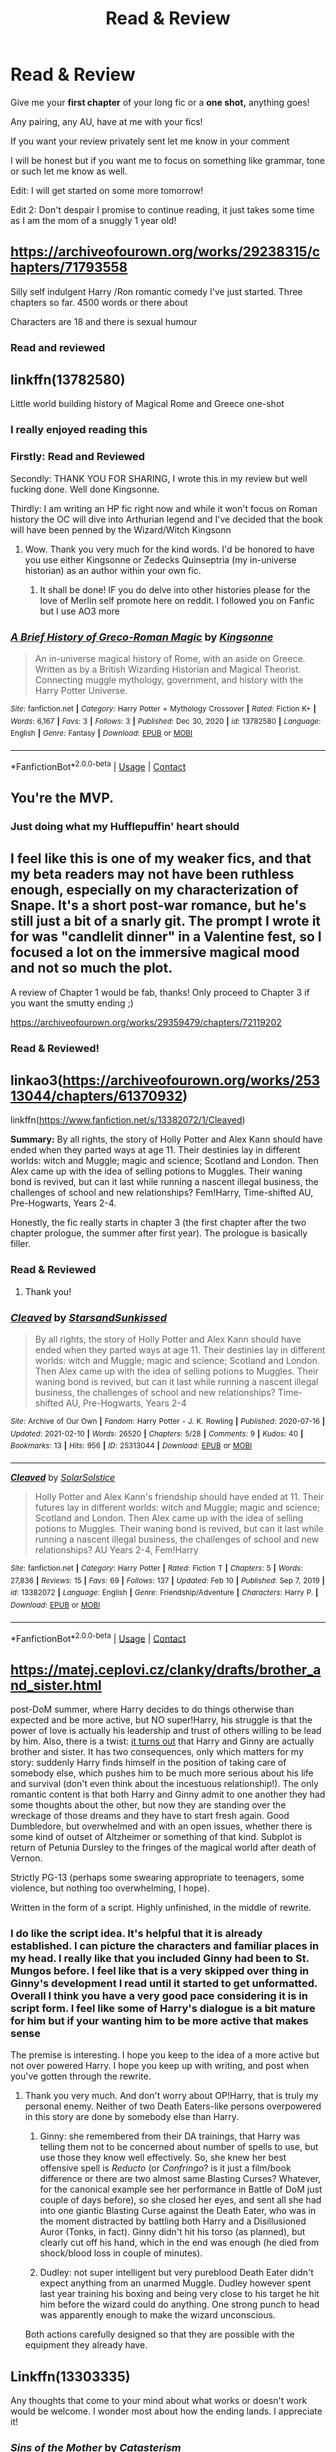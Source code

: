 #+TITLE: Read & Review

* Read & Review
:PROPERTIES:
:Author: ProclaimerofHeroes
:Score: 20
:DateUnix: 1614268371.0
:DateShort: 2021-Feb-25
:FlairText: Misc
:END:
Give me your *first chapter* of your long fic or a *one shot,* anything goes!

Any pairing, any AU, have at me with your fics!

If you want your review privately sent let me know in your comment

I will be honest but if you want me to focus on something like grammar, tone or such let me know as well.

Edit: I will get started on some more tomorrow!

Edit 2: Don't despair I promise to continue reading, it just takes some time as I am the mom of a snuggly 1 year old!


** [[https://archiveofourown.org/works/29238315/chapters/71793558]]

Silly self indulgent Harry /Ron romantic comedy I've just started. Three chapters so far. 4500 words or there about

Characters are 18 and there is sexual humour
:PROPERTIES:
:Author: Bleepbloopbotz2
:Score: 5
:DateUnix: 1614270093.0
:DateShort: 2021-Feb-25
:END:

*** Read and reviewed
:PROPERTIES:
:Author: ProclaimerofHeroes
:Score: 4
:DateUnix: 1614271173.0
:DateShort: 2021-Feb-25
:END:


** linkffn(13782580)

Little world building history of Magical Rome and Greece one-shot
:PROPERTIES:
:Author: Kingsonne
:Score: 3
:DateUnix: 1614275523.0
:DateShort: 2021-Feb-25
:END:

*** I really enjoyed reading this
:PROPERTIES:
:Author: Primary-Narwhal6099
:Score: 3
:DateUnix: 1614321321.0
:DateShort: 2021-Feb-26
:END:


*** Firstly: Read and Reviewed

Secondly: THANK YOU FOR SHARING, I wrote this in my review but well fucking done. Well done Kingsonne.

Thirdly: I am writing an HP fic right now and while it won't focus on Roman history the OC will dive into Arthurian legend and I've decided that the book will have been penned by the Wizard/Witch Kingsonn
:PROPERTIES:
:Author: ProclaimerofHeroes
:Score: 3
:DateUnix: 1614345836.0
:DateShort: 2021-Feb-26
:END:

**** Wow. Thank you very much for the kind words. I'd be honored to have you use either Kingsonne or Zedecks Quinseptria (my in-universe historian) as an author within your own fic.
:PROPERTIES:
:Author: Kingsonne
:Score: 1
:DateUnix: 1614349522.0
:DateShort: 2021-Feb-26
:END:

***** It shall be done! IF you do delve into other histories please for the love of Merlin self promote here on reddit. I followed you on Fanfic but I use AO3 more
:PROPERTIES:
:Author: ProclaimerofHeroes
:Score: 1
:DateUnix: 1614349954.0
:DateShort: 2021-Feb-26
:END:


*** [[https://www.fanfiction.net/s/13782580/1/][*/A Brief History of Greco-Roman Magic/*]] by [[https://www.fanfiction.net/u/7909712/Kingsonne][/Kingsonne/]]

#+begin_quote
  An in-universe magical history of Rome, with an aside on Greece. Written as by a British Wizarding Historian and Magical Theorist. Connecting muggle mythology, government, and history with the Harry Potter Universe.
#+end_quote

^{/Site/:} ^{fanfiction.net} ^{*|*} ^{/Category/:} ^{Harry} ^{Potter} ^{+} ^{Mythology} ^{Crossover} ^{*|*} ^{/Rated/:} ^{Fiction} ^{K+} ^{*|*} ^{/Words/:} ^{6,167} ^{*|*} ^{/Favs/:} ^{3} ^{*|*} ^{/Follows/:} ^{3} ^{*|*} ^{/Published/:} ^{Dec} ^{30,} ^{2020} ^{*|*} ^{/id/:} ^{13782580} ^{*|*} ^{/Language/:} ^{English} ^{*|*} ^{/Genre/:} ^{Fantasy} ^{*|*} ^{/Download/:} ^{[[http://www.ff2ebook.com/old/ffn-bot/index.php?id=13782580&source=ff&filetype=epub][EPUB]]} ^{or} ^{[[http://www.ff2ebook.com/old/ffn-bot/index.php?id=13782580&source=ff&filetype=mobi][MOBI]]}

--------------

*FanfictionBot*^{2.0.0-beta} | [[https://github.com/FanfictionBot/reddit-ffn-bot/wiki/Usage][Usage]] | [[https://www.reddit.com/message/compose?to=tusing][Contact]]
:PROPERTIES:
:Author: FanfictionBot
:Score: 1
:DateUnix: 1614275545.0
:DateShort: 2021-Feb-25
:END:


** You're the MVP.
:PROPERTIES:
:Author: rek-lama
:Score: 3
:DateUnix: 1614330541.0
:DateShort: 2021-Feb-26
:END:

*** Just doing what my Hufflepuffin' heart should
:PROPERTIES:
:Author: ProclaimerofHeroes
:Score: 2
:DateUnix: 1614349982.0
:DateShort: 2021-Feb-26
:END:


** I feel like this is one of my weaker fics, and that my beta readers may not have been ruthless enough, especially on my characterization of Snape. It's a short post-war romance, but he's still just a bit of a snarly git. The prompt I wrote it for was "candlelit dinner" in a Valentine fest, so I focused a lot on the immersive magical mood and not so much the plot.

A review of Chapter 1 would be fab, thanks! Only proceed to Chapter 3 if you want the smutty ending ;)

[[https://archiveofourown.org/works/29359479/chapters/72119202]]
:PROPERTIES:
:Author: JalapenoEyePopper
:Score: 2
:DateUnix: 1614282205.0
:DateShort: 2021-Feb-25
:END:

*** Read & Reviewed!
:PROPERTIES:
:Author: ProclaimerofHeroes
:Score: 2
:DateUnix: 1614348816.0
:DateShort: 2021-Feb-26
:END:


** linkao3([[https://archiveofourown.org/works/25313044/chapters/61370932]])

linkffn([[https://www.fanfiction.net/s/13382072/1/Cleaved]])

*Summary:* By all rights, the story of Holly Potter and Alex Kann should have ended when they parted ways at age 11. Their destinies lay in different worlds: witch and Muggle; magic and science; Scotland and London. Then Alex came up with the idea of selling potions to Muggles. Their waning bond is revived, but can it last while running a nascent illegal business, the challenges of school and new relationships? Fem!Harry, Time-shifted AU, Pre-Hogwarts, Years 2-4.

Honestly, the fic really starts in chapter 3 (the first chapter after the two chapter prologue, the summer after first year). The prologue is basically filler.
:PROPERTIES:
:Author: YOB1997
:Score: 1
:DateUnix: 1614274237.0
:DateShort: 2021-Feb-25
:END:

*** Read & Reviewed
:PROPERTIES:
:Author: ProclaimerofHeroes
:Score: 2
:DateUnix: 1614349392.0
:DateShort: 2021-Feb-26
:END:

**** Thank you!
:PROPERTIES:
:Author: YOB1997
:Score: 1
:DateUnix: 1614358626.0
:DateShort: 2021-Feb-26
:END:


*** [[https://archiveofourown.org/works/25313044][*/Cleaved/*]] by [[https://www.archiveofourown.org/users/StarsandSunkissed/pseuds/StarsandSunkissed][/StarsandSunkissed/]]

#+begin_quote
  By all rights, the story of Holly Potter and Alex Kann should have ended when they parted ways at age 11. Their destinies lay in different worlds: witch and Muggle; magic and science; Scotland and London. Then Alex came up with the idea of selling potions to Muggles. Their waning bond is revived, but can it last while running a nascent illegal business, the challenges of school and new relationships? Time-shifted AU, Pre-Hogwarts, Years 2-4
#+end_quote

^{/Site/:} ^{Archive} ^{of} ^{Our} ^{Own} ^{*|*} ^{/Fandom/:} ^{Harry} ^{Potter} ^{-} ^{J.} ^{K.} ^{Rowling} ^{*|*} ^{/Published/:} ^{2020-07-16} ^{*|*} ^{/Updated/:} ^{2021-02-10} ^{*|*} ^{/Words/:} ^{26520} ^{*|*} ^{/Chapters/:} ^{5/28} ^{*|*} ^{/Comments/:} ^{9} ^{*|*} ^{/Kudos/:} ^{40} ^{*|*} ^{/Bookmarks/:} ^{13} ^{*|*} ^{/Hits/:} ^{956} ^{*|*} ^{/ID/:} ^{25313044} ^{*|*} ^{/Download/:} ^{[[https://archiveofourown.org/downloads/25313044/Cleaved.epub?updated_at=1613000132][EPUB]]} ^{or} ^{[[https://archiveofourown.org/downloads/25313044/Cleaved.mobi?updated_at=1613000132][MOBI]]}

--------------

[[https://www.fanfiction.net/s/13382072/1/][*/Cleaved/*]] by [[https://www.fanfiction.net/u/3794507/SolarSolstice][/SolarSolstice/]]

#+begin_quote
  Holly Potter and Alex Kann's friendship should have ended at 11. Their futures lay in different worlds: witch and Muggle; magic and science; Scotland and London. Then Alex came up with the idea of selling potions to Muggles. Their waning bond is revived, but can it last while running a nascent illegal business, the challenges of school and new relationships? AU Years 2-4, Fem!Harry
#+end_quote

^{/Site/:} ^{fanfiction.net} ^{*|*} ^{/Category/:} ^{Harry} ^{Potter} ^{*|*} ^{/Rated/:} ^{Fiction} ^{T} ^{*|*} ^{/Chapters/:} ^{5} ^{*|*} ^{/Words/:} ^{27,836} ^{*|*} ^{/Reviews/:} ^{15} ^{*|*} ^{/Favs/:} ^{69} ^{*|*} ^{/Follows/:} ^{137} ^{*|*} ^{/Updated/:} ^{Feb} ^{10} ^{*|*} ^{/Published/:} ^{Sep} ^{7,} ^{2019} ^{*|*} ^{/id/:} ^{13382072} ^{*|*} ^{/Language/:} ^{English} ^{*|*} ^{/Genre/:} ^{Friendship/Adventure} ^{*|*} ^{/Characters/:} ^{Harry} ^{P.} ^{*|*} ^{/Download/:} ^{[[http://www.ff2ebook.com/old/ffn-bot/index.php?id=13382072&source=ff&filetype=epub][EPUB]]} ^{or} ^{[[http://www.ff2ebook.com/old/ffn-bot/index.php?id=13382072&source=ff&filetype=mobi][MOBI]]}

--------------

*FanfictionBot*^{2.0.0-beta} | [[https://github.com/FanfictionBot/reddit-ffn-bot/wiki/Usage][Usage]] | [[https://www.reddit.com/message/compose?to=tusing][Contact]]
:PROPERTIES:
:Author: FanfictionBot
:Score: 1
:DateUnix: 1614274259.0
:DateShort: 2021-Feb-25
:END:


** [[https://matej.ceplovi.cz/clanky/drafts/brother_and_sister.html]]

post-DoM summer, where Harry decides to do things otherwise than expected and be more active, but NO super!Harry, his struggle is that the power of love is actually his leadership and trust of others willing to be lead by him. Also, there is a twist: [[https://www.reddit.com/r/HPfanfiction/comments/bevfuu/lf_harry_ginny_are_brother_and_sister/][it turns out]] that Harry and Ginny are actually brother and sister. It has two consequences, only which matters for my story: suddenly Harry finds himself in the position of taking care of somebody else, which pushes him to be much more serious about his life and survival (don't even think about the incestuous relationship!). The only romantic content is that both Harry and Ginny admit to one another they had some thoughts about the other, but now they are standing over the wreckage of those dreams and they have to start fresh again. Good Dumbledore, but overwhelmed and with an open issues, whether there is some kind of outset of Altzheimer or something of that kind. Subplot is return of Petunia Dursley to the fringes of the magical world after death of Vernon.

Strictly PG-13 (perhaps some swearing appropriate to teenagers, some violence, but nothing too overwhelming, I hope).

Written in the form of a script. Highly unfinished, in the middle of rewrite.
:PROPERTIES:
:Author: ceplma
:Score: 1
:DateUnix: 1614283448.0
:DateShort: 2021-Feb-25
:END:

*** I do like the script idea. It's helpful that it is already established. I can picture the characters and familiar places in my head. I really like that you included Ginny had been to St. Mungos before. I feel like that is a very skipped over thing in Ginny's development I read until it started to get unformatted. Overall I think you have a very good pace considering it is in script form. I feel like some of Harry's dialogue is a bit mature for him but if your wanting him to be more active that makes sense

The premise is interesting. I hope you keep to the idea of a more active but not over powered Harry. I hope you keep up with writing, and post when you've gotten through the rewrite.
:PROPERTIES:
:Author: ProclaimerofHeroes
:Score: 2
:DateUnix: 1614351117.0
:DateShort: 2021-Feb-26
:END:

**** Thank you very much. And don't worry about OP!Harry, that is truly my personal enemy. Neither of two Death Eaters-like persons overpowered in this story are done by somebody else than Harry.

1. Ginny: she remembered from their DA trainings, that Harry was telling them not to be concerned about number of spells to use, but use those they know well effectively. So, she knew her best offensive spell is /Reducto/ (or /Confringo/? is it just a film/book difference or there are two almost same Blasting Curses? Whatever, for the canonical example see her performance in Battle of DoM just couple of days before), so she closed her eyes, and sent all she had into one giantic Blasting Curse against the Death Eater, who was in the moment distracted by battling both Harry and a Disillusioned Auror (Tonks, in fact). Ginny didn't hit his torso (as planned), but clearly cut off his hand, which in the end was enough (he died from shock/blood loss in couple of minutes).

2. Dudley: not super intelligent but very pureblood Death Eater didn't expect anything from an unarmed Muggle. Dudley however spent last year training his boxing and being very close to his target he hit him before the wizard could do anything. One strong punch to head was apparently enough to make the wizard unconscious.

Both actions carefully designed so that they are possible with the equipment they already have.
:PROPERTIES:
:Author: ceplma
:Score: 1
:DateUnix: 1614368245.0
:DateShort: 2021-Feb-26
:END:


** Linkffn(13303335)

Any thoughts that come to your mind about what works or doesn't work would be welcome. I wonder most about how the ending lands. I appreciate it!
:PROPERTIES:
:Author: More_Cortisol
:Score: 1
:DateUnix: 1614286094.0
:DateShort: 2021-Feb-26
:END:

*** [[https://www.fanfiction.net/s/13303335/1/][*/Sins of the Mother/*]] by [[https://www.fanfiction.net/u/11230232/Catasterism][/Catasterism/]]

#+begin_quote
  One-shot. The grown daughter of Bellatrix and Rodolphus Lestrange struggles to cope with a dark legacy. Revised 8/31/19.
#+end_quote

^{/Site/:} ^{fanfiction.net} ^{*|*} ^{/Category/:} ^{Harry} ^{Potter} ^{*|*} ^{/Rated/:} ^{Fiction} ^{M} ^{*|*} ^{/Words/:} ^{7,543} ^{*|*} ^{/Reviews/:} ^{8} ^{*|*} ^{/Favs/:} ^{4} ^{*|*} ^{/Follows/:} ^{5} ^{*|*} ^{/Published/:} ^{Jun} ^{4,} ^{2019} ^{*|*} ^{/Status/:} ^{Complete} ^{*|*} ^{/id/:} ^{13303335} ^{*|*} ^{/Language/:} ^{English} ^{*|*} ^{/Genre/:} ^{Horror/Tragedy} ^{*|*} ^{/Download/:} ^{[[http://www.ff2ebook.com/old/ffn-bot/index.php?id=13303335&source=ff&filetype=epub][EPUB]]} ^{or} ^{[[http://www.ff2ebook.com/old/ffn-bot/index.php?id=13303335&source=ff&filetype=mobi][MOBI]]}

--------------

*FanfictionBot*^{2.0.0-beta} | [[https://github.com/FanfictionBot/reddit-ffn-bot/wiki/Usage][Usage]] | [[https://www.reddit.com/message/compose?to=tusing][Contact]]
:PROPERTIES:
:Author: FanfictionBot
:Score: 1
:DateUnix: 1614286118.0
:DateShort: 2021-Feb-26
:END:


*** Read & Reviewed
:PROPERTIES:
:Author: ProclaimerofHeroes
:Score: 1
:DateUnix: 1614356786.0
:DateShort: 2021-Feb-26
:END:

**** Thanks so much! "Gothic pain" is such a cool descriptor.
:PROPERTIES:
:Author: More_Cortisol
:Score: 1
:DateUnix: 1614367236.0
:DateShort: 2021-Feb-26
:END:

***** haha thanks, I sat for a moment honestly mystified and tried to think of how to put it into words
:PROPERTIES:
:Author: ProclaimerofHeroes
:Score: 2
:DateUnix: 1614367305.0
:DateShort: 2021-Feb-26
:END:


** Hello,

If you are interested I have a series of interconnected stories (mostly one-shots) culminating into my current chaptered story: 'The Purpose of Wings.' I'd be grateful to hear thoughts on pacing and tone. Insight into voice and organic character interactions would be similarly helpful. This is a lovely thing to offer, much appreciated!

[[https://www.fanfiction.net/s/13745570/1/The-Purpose-of-Wings]]
:PROPERTIES:
:Author: Charlennette
:Score: 1
:DateUnix: 1614286399.0
:DateShort: 2021-Feb-26
:END:

*** Read & Reviewed
:PROPERTIES:
:Author: ProclaimerofHeroes
:Score: 2
:DateUnix: 1614364922.0
:DateShort: 2021-Feb-26
:END:


** I'm reframing the Harry Potter series. I'm changing Tom Riddle's backstory from the canon so his life parallels Harry's but maintains aspects of the canon. Pairing is Tom/Harry (no Harrymort here).

Not sure what you consider the first chapter for this, but I have a short prologue for “chapter 1,” and “chapter 2” is the real chapter 1.

Feel free to comment on whatever you want! 🙂

Linkffn([[https://m.fanfiction.net/s/12979233/1/The-Vanquisher-of-Grindelwald]])
:PROPERTIES:
:Author: Japanese_Lasagna
:Score: 1
:DateUnix: 1614291028.0
:DateShort: 2021-Feb-26
:END:

*** Read & Reviewed
:PROPERTIES:
:Author: ProclaimerofHeroes
:Score: 3
:DateUnix: 1614625249.0
:DateShort: 2021-Mar-01
:END:

**** Thanks!
:PROPERTIES:
:Author: Japanese_Lasagna
:Score: 1
:DateUnix: 1614647463.0
:DateShort: 2021-Mar-02
:END:


*** [[https://www.fanfiction.net/s/12979233/1/][*/The Vanquisher of Grindelwald/*]] by [[https://www.fanfiction.net/u/2349482/Charlie-Waffles][/Charlie Waffles/]]

#+begin_quote
  After the wizarding world learns of the existence of a prophesy that appears to indicate Tom Riddle will vanquish the Dark Lord, everyone expects him to defeat Grindelwald. However, prophesies are never that simple or straightforward. (Reframes the canon. Ignores Fantastic Beasts & Cursed Child. EWE? TMR/HP.)
#+end_quote

^{/Site/:} ^{fanfiction.net} ^{*|*} ^{/Category/:} ^{Harry} ^{Potter} ^{*|*} ^{/Rated/:} ^{Fiction} ^{M} ^{*|*} ^{/Chapters/:} ^{20} ^{*|*} ^{/Words/:} ^{69,485} ^{*|*} ^{/Reviews/:} ^{24} ^{*|*} ^{/Favs/:} ^{75} ^{*|*} ^{/Follows/:} ^{114} ^{*|*} ^{/Updated/:} ^{Feb} ^{8} ^{*|*} ^{/Published/:} ^{Jun} ^{24,} ^{2018} ^{*|*} ^{/id/:} ^{12979233} ^{*|*} ^{/Language/:} ^{English} ^{*|*} ^{/Genre/:} ^{Drama/Romance} ^{*|*} ^{/Characters/:} ^{<Tom} ^{R.} ^{Jr.,} ^{Harry} ^{P.>} ^{*|*} ^{/Download/:} ^{[[http://www.ff2ebook.com/old/ffn-bot/index.php?id=12979233&source=ff&filetype=epub][EPUB]]} ^{or} ^{[[http://www.ff2ebook.com/old/ffn-bot/index.php?id=12979233&source=ff&filetype=mobi][MOBI]]}

--------------

*FanfictionBot*^{2.0.0-beta} | [[https://github.com/FanfictionBot/reddit-ffn-bot/wiki/Usage][Usage]] | [[https://www.reddit.com/message/compose?to=tusing][Contact]]
:PROPERTIES:
:Author: FanfictionBot
:Score: 1
:DateUnix: 1614291052.0
:DateShort: 2021-Feb-26
:END:


** Mine could use an honest review. I've been told it's a little . . . chaotic. If you get to it, let me know! Don't be gentle. Feel free to just leave the review in the comments. Thanks in advance.

It's a between the wars, Auror thriller/murder mystery WIP. Canon compliant but with a manipulative Dumbledore. Lots of Charlie, Moody, Tonks, and OCs.

[[https://archiveofourown.org/works/22355734/chapters/53407501]]
:PROPERTIES:
:Author: nock_out_
:Score: 1
:DateUnix: 1614292215.0
:DateShort: 2021-Feb-26
:END:

*** Read & Reviewed!
:PROPERTIES:
:Author: ProclaimerofHeroes
:Score: 2
:DateUnix: 1614625985.0
:DateShort: 2021-Mar-01
:END:

**** You are amazing! This was such a cool thing to volunteer to do. I'm going to steal your idea and do this one day.

Thanks, also, for the great review! The pacing will definitely keep "shooting from the hip" hehe ;)
:PROPERTIES:
:Author: nock_out_
:Score: 1
:DateUnix: 1614627105.0
:DateShort: 2021-Mar-01
:END:

***** Keep up the good work!
:PROPERTIES:
:Author: ProclaimerofHeroes
:Score: 2
:DateUnix: 1614628038.0
:DateShort: 2021-Mar-01
:END:

****** Will do!

I'm far enough in where I've got the outline finished, so getting it all written and posted only depends on how much real life interferes at this point.

If you end up reading more, and you have any time, definitely let me know if there are parts that need some TLC.
:PROPERTIES:
:Author: nock_out_
:Score: 1
:DateUnix: 1614642231.0
:DateShort: 2021-Mar-02
:END:

******* I'll certainly do so
:PROPERTIES:
:Author: ProclaimerofHeroes
:Score: 1
:DateUnix: 1614642603.0
:DateShort: 2021-Mar-02
:END:


** Ah, here's my crack!fic.

Katie Bell, Harry Potter and the Guild

[[https://www.archiveofourown.org/works/25193239/chapters/61057960]]
:PROPERTIES:
:Author: CryptidGrimnoir
:Score: 1
:DateUnix: 1614295658.0
:DateShort: 2021-Feb-26
:END:

*** Read & Reviewed!
:PROPERTIES:
:Author: ProclaimerofHeroes
:Score: 1
:DateUnix: 1614628633.0
:DateShort: 2021-Mar-01
:END:


** linkffn([[https://www.fanfiction.net/s/13796118/1/Morior-Invictus]])

A WBWL fic done differently. Any sort of feedback is welcome, but I would love more feedback on the story itself rather than grammar. Thanks for doing this!
:PROPERTIES:
:Author: 21sirsavagethe21st
:Score: 1
:DateUnix: 1614296116.0
:DateShort: 2021-Feb-26
:END:

*** Read & Reviewed
:PROPERTIES:
:Author: ProclaimerofHeroes
:Score: 2
:DateUnix: 1614692136.0
:DateShort: 2021-Mar-02
:END:

**** Thank you so much for the feedback!
:PROPERTIES:
:Author: 21sirsavagethe21st
:Score: 1
:DateUnix: 1614692437.0
:DateShort: 2021-Mar-02
:END:

***** my pleasure! I hope you keep on writing and sharing your work
:PROPERTIES:
:Author: ProclaimerofHeroes
:Score: 2
:DateUnix: 1614692874.0
:DateShort: 2021-Mar-02
:END:


** Linkffn([[https://www.fanfiction.net/s/13800577/1/]])
:PROPERTIES:
:Score: 1
:DateUnix: 1614299057.0
:DateShort: 2021-Feb-26
:END:

*** Read & Reviewed
:PROPERTIES:
:Author: ProclaimerofHeroes
:Score: 1
:DateUnix: 1614692299.0
:DateShort: 2021-Mar-02
:END:


** Id like you to read ANY chapter of this silly one-shots dating fic ive written. You can pick any of them.

​

[[https://archiveofourown.org/works/29199426]]
:PROPERTIES:
:Author: Ulltima1001
:Score: 1
:DateUnix: 1614301926.0
:DateShort: 2021-Feb-26
:END:

*** Read & Reviewed!
:PROPERTIES:
:Author: ProclaimerofHeroes
:Score: 2
:DateUnix: 1614693182.0
:DateShort: 2021-Mar-02
:END:


** linkao3(Unseen Perspective)

Voldemort is rather sane when she manages to resurrect herself, and she's not very concerned with Killing Harry at all. Instead her focus is mostly on trying to recruit Harry and trying to form a relationship with her moody teenage daughter
:PROPERTIES:
:Author: Tenebris-Umbra
:Score: 1
:DateUnix: 1614275546.0
:DateShort: 2021-Feb-25
:END:

*** [[https://archiveofourown.org/works/22820401][*/Unseen Perspective/*]] by [[https://www.archiveofourown.org/users/Tendrael/pseuds/Tendrael][/Tendrael/]]

#+begin_quote
  Not all wars are black and white, as Harry learns when the second war with Voldemort seems to be painted in nothing but shades of grey. In which Harry is confused, Tonks is overwhelmed, Barty is a genius, Snape hates everyone, Dumbledore is trying his best, and Voldemort is having the time of her life. fem!Voldemort
#+end_quote

^{/Site/:} ^{Archive} ^{of} ^{Our} ^{Own} ^{*|*} ^{/Fandom/:} ^{Harry} ^{Potter} ^{-} ^{J.} ^{K.} ^{Rowling} ^{*|*} ^{/Published/:} ^{2020-02-20} ^{*|*} ^{/Updated/:} ^{2021-02-13} ^{*|*} ^{/Words/:} ^{41270} ^{*|*} ^{/Chapters/:} ^{6/?} ^{*|*} ^{/Comments/:} ^{83} ^{*|*} ^{/Kudos/:} ^{146} ^{*|*} ^{/Bookmarks/:} ^{52} ^{*|*} ^{/Hits/:} ^{3772} ^{*|*} ^{/ID/:} ^{22820401} ^{*|*} ^{/Download/:} ^{[[https://archiveofourown.org/downloads/22820401/Unseen%20Perspective.epub?updated_at=1614275357][EPUB]]} ^{or} ^{[[https://archiveofourown.org/downloads/22820401/Unseen%20Perspective.mobi?updated_at=1614275357][MOBI]]}

--------------

*FanfictionBot*^{2.0.0-beta} | [[https://github.com/FanfictionBot/reddit-ffn-bot/wiki/Usage][Usage]] | [[https://www.reddit.com/message/compose?to=tusing][Contact]]
:PROPERTIES:
:Author: FanfictionBot
:Score: 1
:DateUnix: 1614275572.0
:DateShort: 2021-Feb-25
:END:
